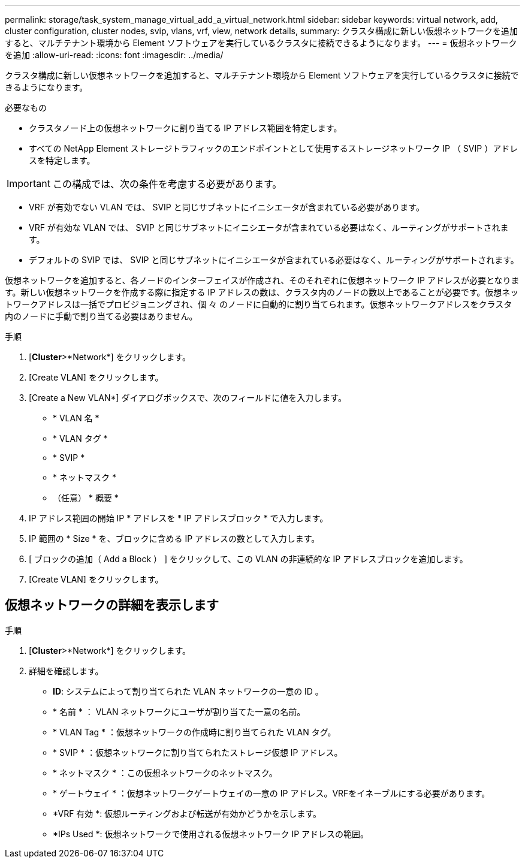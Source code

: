 ---
permalink: storage/task_system_manage_virtual_add_a_virtual_network.html 
sidebar: sidebar 
keywords: virtual network, add, cluster configuration, cluster nodes, svip, vlans, vrf, view, network details, 
summary: クラスタ構成に新しい仮想ネットワークを追加すると、マルチテナント環境から Element ソフトウェアを実行しているクラスタに接続できるようになります。 
---
= 仮想ネットワークを追加
:allow-uri-read: 
:icons: font
:imagesdir: ../media/


[role="lead"]
クラスタ構成に新しい仮想ネットワークを追加すると、マルチテナント環境から Element ソフトウェアを実行しているクラスタに接続できるようになります。

.必要なもの
* クラスタノード上の仮想ネットワークに割り当てる IP アドレス範囲を特定します。
* すべての NetApp Element ストレージトラフィックのエンドポイントとして使用するストレージネットワーク IP （ SVIP ）アドレスを特定します。



IMPORTANT: この構成では、次の条件を考慮する必要があります。

* VRF が有効でない VLAN では、 SVIP と同じサブネットにイニシエータが含まれている必要があります。
* VRF が有効な VLAN では、 SVIP と同じサブネットにイニシエータが含まれている必要はなく、ルーティングがサポートされます。
* デフォルトの SVIP では、 SVIP と同じサブネットにイニシエータが含まれている必要はなく、ルーティングがサポートされます。


仮想ネットワークを追加すると、各ノードのインターフェイスが作成され、そのそれぞれに仮想ネットワーク IP アドレスが必要となります。新しい仮想ネットワークを作成する際に指定する IP アドレスの数は、クラスタ内のノードの数以上であることが必要です。仮想ネットワークアドレスは一括でプロビジョニングされ、個 々 のノードに自動的に割り当てられます。仮想ネットワークアドレスをクラスタ内のノードに手動で割り当てる必要はありません。

.手順
. [*Cluster*>*Network*] をクリックします。
. [Create VLAN] をクリックします。
. [Create a New VLAN*] ダイアログボックスで、次のフィールドに値を入力します。
+
** * VLAN 名 *
** * VLAN タグ *
** * SVIP *
** * ネットマスク *
** （任意） * 概要 *


. IP アドレス範囲の開始 IP * アドレスを * IP アドレスブロック * で入力します。
. IP 範囲の * Size * を、ブロックに含める IP アドレスの数として入力します。
. [ ブロックの追加（ Add a Block ） ] をクリックして、この VLAN の非連続的な IP アドレスブロックを追加します。
. [Create VLAN] をクリックします。




== 仮想ネットワークの詳細を表示します

.手順
. [*Cluster*>*Network*] をクリックします。
. 詳細を確認します。
+
** *ID*: システムによって割り当てられた VLAN ネットワークの一意の ID 。
** * 名前 * ： VLAN ネットワークにユーザが割り当てた一意の名前。
** * VLAN Tag * ：仮想ネットワークの作成時に割り当てられた VLAN タグ。
** * SVIP * ：仮想ネットワークに割り当てられたストレージ仮想 IP アドレス。
** * ネットマスク * ：この仮想ネットワークのネットマスク。
** * ゲートウェイ * ：仮想ネットワークゲートウェイの一意の IP アドレス。VRFをイネーブルにする必要があります。
** *VRF 有効 *: 仮想ルーティングおよび転送が有効かどうかを示します。
** *IPs Used *: 仮想ネットワークで使用される仮想ネットワーク IP アドレスの範囲。



